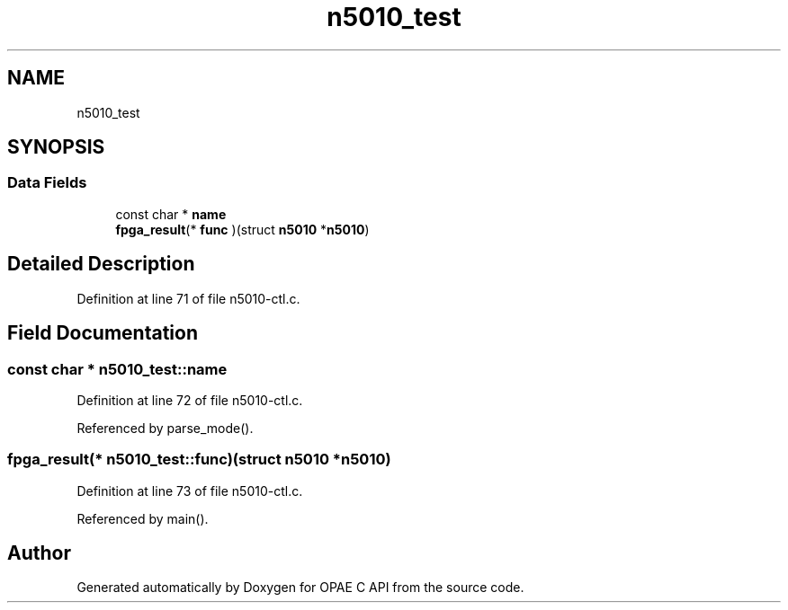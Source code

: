 .TH "n5010_test" 3 "Fri Feb 23 2024" "Version -.." "OPAE C API" \" -*- nroff -*-
.ad l
.nh
.SH NAME
n5010_test
.SH SYNOPSIS
.br
.PP
.SS "Data Fields"

.in +1c
.ti -1c
.RI "const char * \fBname\fP"
.br
.ti -1c
.RI "\fBfpga_result\fP(* \fBfunc\fP )(struct \fBn5010\fP *\fBn5010\fP)"
.br
.in -1c
.SH "Detailed Description"
.PP 
Definition at line 71 of file n5010\-ctl\&.c\&.
.SH "Field Documentation"
.PP 
.SS "const char * n5010_test::name"

.PP
Definition at line 72 of file n5010\-ctl\&.c\&.
.PP
Referenced by parse_mode()\&.
.SS "\fBfpga_result\fP(* n5010_test::func)(struct \fBn5010\fP *\fBn5010\fP)"

.PP
Definition at line 73 of file n5010\-ctl\&.c\&.
.PP
Referenced by main()\&.

.SH "Author"
.PP 
Generated automatically by Doxygen for OPAE C API from the source code\&.

